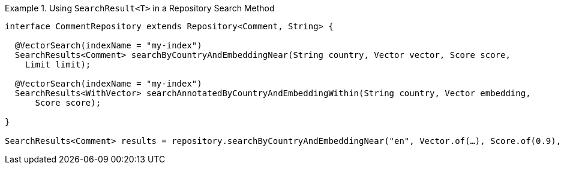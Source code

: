 .Using `SearchResult<T>` in a Repository Search Method
====
[source,java]
----
interface CommentRepository extends Repository<Comment, String> {

  @VectorSearch(indexName = "my-index")
  SearchResults<Comment> searchByCountryAndEmbeddingNear(String country, Vector vector, Score score,
    Limit limit);

  @VectorSearch(indexName = "my-index")
  SearchResults<WithVector> searchAnnotatedByCountryAndEmbeddingWithin(String country, Vector embedding,
      Score score);

}

SearchResults<Comment> results = repository.searchByCountryAndEmbeddingNear("en", Vector.of(…), Score.of(0.9), Limit.of(10));
----
====

